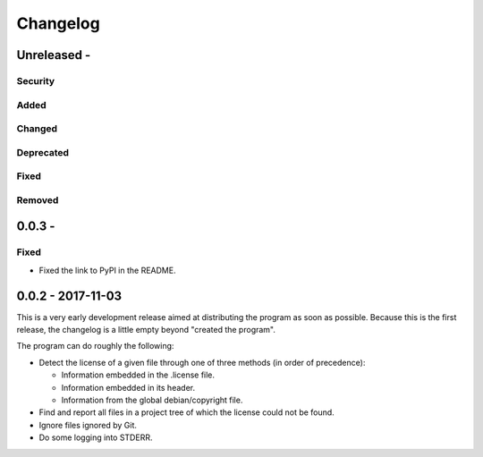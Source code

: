 =========
Changelog
=========

Unreleased - 
----------------------------------------------------------------------------

Security
~~~~~~~~~~~~~~~~~~~~~~~~~~~~~~~~~~~~~~~~~~~~~~~~~~~~~~~~~~~~~~~~~~~~~~~~~~~~

Added
~~~~~~~~~~~~~~~~~~~~~~~~~~~~~~~~~~~~~~~~~~~~~~~~~~~~~~~~~~~~~~~~~~~~~~~~~~~~

Changed
~~~~~~~~~~~~~~~~~~~~~~~~~~~~~~~~~~~~~~~~~~~~~~~~~~~~~~~~~~~~~~~~~~~~~~~~~~~~

Deprecated
~~~~~~~~~~~~~~~~~~~~~~~~~~~~~~~~~~~~~~~~~~~~~~~~~~~~~~~~~~~~~~~~~~~~~~~~~~~~

Fixed
~~~~~~~~~~~~~~~~~~~~~~~~~~~~~~~~~~~~~~~~~~~~~~~~~~~~~~~~~~~~~~~~~~~~~~~~~~~~

Removed
~~~~~~~~~~~~~~~~~~~~~~~~~~~~~~~~~~~~~~~~~~~~~~~~~~~~~~~~~~~~~~~~~~~~~~~~~~~~

0.0.3 - 
----------------------------------------------------------------------------

Fixed
~~~~~~~~~~~~~~~~~~~~~~~~~~~~~~~~~~~~~~~~~~~~~~~~~~~~~~~~~~~~~~~~~~~~~~~~~~~~

- Fixed the link to PyPI in the README.

0.0.2 - 2017-11-03
----------------------------------------------------------------------------

This is a very early development release aimed at distributing the program as
soon as possible.  Because this is the first release, the changelog is a little
empty beyond "created the program".

The program can do roughly the following:

- Detect the license of a given file through one of three methods (in order of
  precedence):

  - Information embedded in the .license file.

  - Information embedded in its header.

  - Information from the global debian/copyright file.

- Find and report all files in a project tree of which the license could not be
  found.

- Ignore files ignored by Git.

- Do some logging into STDERR.
